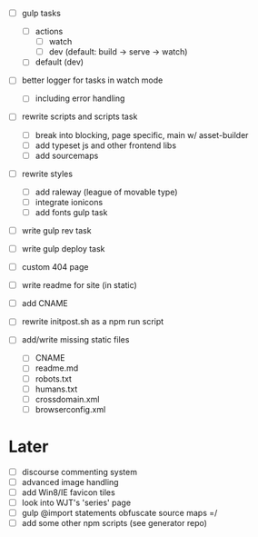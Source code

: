 - [ ] gulp tasks
  - [ ] actions
    - [ ] watch
    - [ ] dev (default: build -> serve -> watch)
  - [ ] default (dev)
- [ ] better logger for tasks in watch mode
  - [ ] including error handling

- [ ] rewrite scripts and scripts task
  - [ ] break into blocking, page specific, main w/ asset-builder
  - [ ] add typeset js and other frontend libs
  - [ ] add sourcemaps

- [ ] rewrite styles
  - [ ] add raleway (league of movable type)
  - [ ] integrate ionicons
  - [ ] add fonts gulp task

- [ ] write gulp rev task
- [ ] write gulp deploy task
- [ ] custom 404 page
- [ ] write readme for site (in static)
- [ ] add CNAME
- [ ] rewrite initpost.sh as a npm run script

- [ ] add/write missing static files
  - [ ] CNAME
  - [ ] readme.md
  - [ ] robots.txt
  - [ ] humans.txt
  - [ ] crossdomain.xml
  - [ ] browserconfig.xml

* Later
- [ ] discourse commenting system
- [ ] advanced image handling
- [ ] add Win8/IE favicon tiles
- [ ] look into WJT's 'series' page
- [ ] gulp @import statements obfuscate source maps =/
- [ ] add some other npm scripts (see generator repo)
